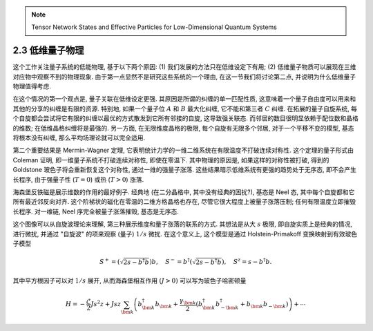
.. only:: html

    .. math::
        \renewenvironment{equation*}
        {\begin{equation}\begin{aligned}}
        {\end{aligned}\end{equation}}
        \renewcommand{\gg}{>\!\!>}
        \renewcommand{\ll}{<\!\!<}
        \newcommand{\I}{\mathrm{i}}
        \newcommand{\D}{\mathrm{d}}
        \renewcommand{\C}{\mathrm{C}}
        \newcommand{\dt}{\frac{\D}{\D t}}
        \newcommand{\E}{\mathrm{e}}
        \renewcommand{\bm}{\boldsymbol}

.. note::
    Tensor Network States and Effective Particles for Low-Dimensional Quantum Systems

2.3 低维量子物理
================

这个工作关注量子系统的低能物理, 基于以下两个原因: (1) 我们发展的方法只在低维设定下有用; (2) 低维量子物质可以展现在三维对应物中观察不到的物理现象. 由于第一点显然不是研究这些系统的一个理由, 在这一节我们将讨论第二点, 并说明为什么低维量子物理值得考虑.

在这个情况的第一个观点是, 量子关联在低维设定更强. 其原因是所谓的纠缠的单一匹配性质, 这意味着一个量子自由度可以用来和其他的分享的纠缠是有限的资源. 特别地, 如果一个量子位 :math:`A` 和 :math:`B` 最大化纠缠, 它不能和第三者 :math:`C` 纠缠. 在拓展的量子自旋系统, 每个自旋都会尝试将它有限的纠缠以最优的方式散发到它所有邻接的自旋, 这导致强关联态. 而邻居的数目很明显依赖于配位数和晶格的维数; 在低维晶格纠缠将是最强的. 另一方面, 在无限维度晶格的极限, 每个自旋有无限多个邻居, 对于一个平移不变的模型, 基态将根本没有纠缠, 那么平均场理论就可以完全适用.

第二个重要结果是 Mermin-Wagner 定理, 它表明统计力学的一维二维系统在有限温度不打破连续对称性. 这个定理的量子形式由 Coleman 证明, 即一维量子系统不打破连续对称性, 即使在零温下. 其中物理的原因是, 如果这样的对称性被打破, 得到的 Goldstone 玻色子将会重新恢复这个对称性, 通过一维的强量子涨落. 这些结果暗示低维系统有更强的趋势处于无序态, 即不会产生长程序, 由于强量子性 (:math:`T = 0`) 或热 (:math:`T > 0`) 涨落.

海森堡反铁磁是展示维数的作用的最好例子. 经典地 (在二分晶格中, 其中没有经典的困扰?), 基态是 Neel 态, 其中每个自旋都和它所有最近邻反向对齐. 这个阶梯状的磁化在零温的二维方格晶格也存在, 尽管它很大程度上被量子涨落压制; 任何有限温度立即摧毁长程序. 对一维链, Neel 序完全被量子涨落摧毁, 基态是无序态.

这个图像可以从自旋波理论来理解, 第三种展示维度和量子涨落的联系的方式. 其想法是从大 :math:`s` 极限, 即自旋实质上是经典的情况, 进行微扰, 并通过 "自旋波" 的项来观察 (量子) :math:`1/s` 微扰. 在这个意义上, 这个模型是通过 Holstein-Primakoff 变换映射到有效玻色子模型

.. math::
    S^+ = \left( \sqrt{2s-b^\dagger b} \right) b, \quad
    S^- = b^\dagger \left( \sqrt{2s-b^\dagger b} \right), \quad
    S^z = s - b^\dagger b.

其中平方根因子可以对 :math:`1/s` 展开, 从而海森堡相互作用 :math:`(J > 0)` 可以写为玻色子哈密顿量

.. math::
    H = -\frac{\mathcal{L}}{2} Js^2 z + Jsz \sum_{\bm{k}}
    \left( b_{\bm{k}}^\dagger b_{\bm{k}} + \frac{\gamma_{\bm{k}}}{2}
    \left( b_{\bm{k}}^\dagger b_{-\bm{k}}^\dagger + b_{\bm{k}} b_{-\bm{k}} \right)\right)
    + \cdots

